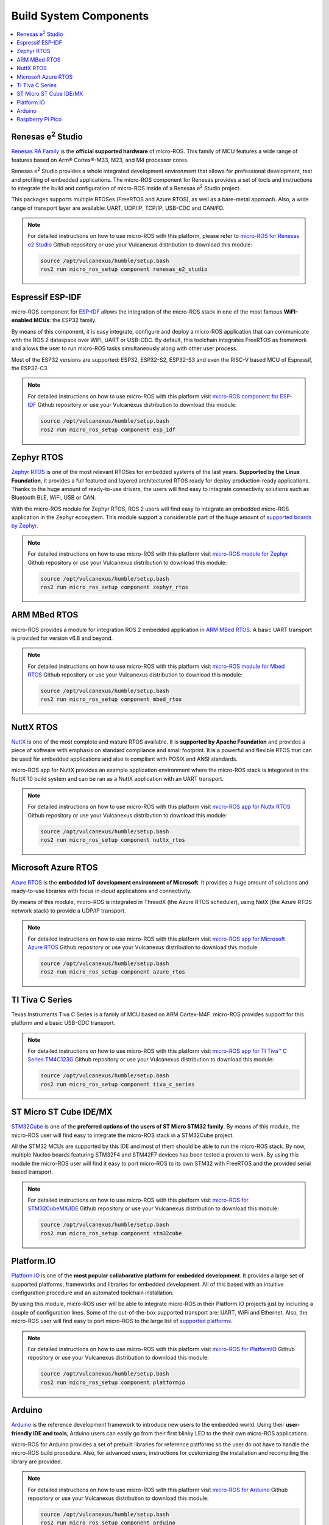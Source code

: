.. _tutorials_micro_build_system_components:


Build System Components
=======================

.. contents::
    :depth: 2
    :local:
    :backlinks: none


.. figure:: /rst/figures/tutorials/micro/platforms_logos/renesas_e2_studio.png
    :align: center

.. _micro_ros_renesas_e2_studio:

Renesas e\ :sup:`2` Studio
^^^^^^^^^^^^^^^^^^^^^^^^^^

`Renesas RA Family <https://www.renesas.com/us/en/products/microcontrollers-microprocessors/ra-cortex-m-mcus>`_ is the **official supported hardware** of micro-ROS.
This family of MCU features a wide range of features based on Arm® Cortex®-M33, M23, and M4 processor cores.

Renesas e\ :sup:`2` Studio provides a whole integrated development environment that allows for professional development, test and profiling of embedded applications. The micro-ROS component for Renesas provides a set of tools and instructions to integrate the build and configuration of micro-ROS inside of a Renesas e\ :sup:`2` Studio project.

This packages supports multiple RTOSes (FreeRTOS and Azure RTOS), as well as a bare-metal approach. Also, a wide range of transport layer are available: UART, UDP/IP, TCP/IP, USB-CDC and CAN/FD.

.. note::

    For detailed instructions on how to use micro-ROS with this platform, please refer to `micro-ROS for Renesas e2 Studio <https://github.com/micro-ROS/micro_ros_renesas2estudio_component>`_ Github repository or use your Vulcanexus distribution to download this module:

    .. code-block:: bash

        source /opt/vulcanexus/humble/setup.bash
        ros2 run micro_ros_setup component renesas_e2_studio

.. figure:: /rst/figures/tutorials/micro/platforms_logos/esp_idf.png
    :align: center

.. _micro_ros_esp_idf:

Espressif ESP-IDF
^^^^^^^^^^^^^^^^^
micro-ROS component for `ESP-IDF <https://docs.espressif.com/projects/esp-idf/en/latest/esp32/>`_ allows the integration of the micro-ROS stack in one of the most famous **WiFI-enabled MCUs**: the ESP32 family.

By means of this component, it is easy integrate, configure and deploy a micro-ROS application that can communicate with the ROS 2 dataspace over WiFi, UART or USB-CDC. By default, this toolchain integrates FreeRTOS as framework and allows the user to run micro-ROS tasks simultaneously along with other user process.

Most of the ESP32 versions are supported: ESP32, ESP32-S2, ESP32-S3 and even the RISC-V based MCU of Espressif, the ESP32-C3.

.. note::

    For detailed instructions on how to use micro-ROS with this platform visit `micro-ROS component for ESP-IDF <https://github.com/micro-ROS/micro_ros_espidf_component>`_ Github repository or use your Vulcanexus distribution to download this module:

    .. code-block:: bash

        source /opt/vulcanexus/humble/setup.bash
        ros2 run micro_ros_setup component esp_idf

.. figure:: /rst/figures/tutorials/micro/platforms_logos/zephyr_rtos.png
    :align: center

.. _micro_ros_zephyr_rtos:

Zephyr RTOS
^^^^^^^^^^^

`Zephyr RTOS <https://docs.zephyrproject.org/>`_ is one of the most relevant RTOSes for embedded systems of the last years. **Supported by the Linux Foundation**, it provides a full featured and layered architectured RTOS ready for deploy production-ready applications. Thanks to the huge amount of ready-to-use drivers, the users will find easy to integrate connectivity solutions such as Bluetooth BLE, WiFi, USB or CAN.

With the micro-ROS module for Zephyr RTOS, ROS 2 users will find easy to integrate an embedded micro-ROS application in the Zephyr ecosystem. This module support a considerable part of the huge amount of `supported boards by Zephyr <https://docs.zephyrproject.org/latest/boards/index.html>`_.

.. note::

    For detailed instructions on how to use micro-ROS with this platform visit `micro-ROS module for Zephyr <https://github.com/micro-ROS/micro_ros_zephyr_module>`_ Github repository or use your Vulcanexus distribution to download this module:

    .. code-block:: bash

        source /opt/vulcanexus/humble/setup.bash
        ros2 run micro_ros_setup component zephyr_rtos

.. figure:: /rst/figures/tutorials/micro/platforms_logos/mbed_rtos.png
    :align: center

.. _micro_ros_mbed_rtos:

ARM MBed RTOS
^^^^^^^^^^^^^

micro-ROS provides a module for integration ROS 2 embedded application in `ARM MBed RTOS <https://os.mbed.com/>`_. A basic UART transport is provided for version v6.8 and beyond.

.. note::

    For detailed instructions on how to use micro-ROS with this platform visit `micro-ROS module for Mbed RTOS <https://github.com/micro-ROS/micro_ros_mbed>`_ Github repository or use your Vulcanexus distribution to download this module:

    .. code-block:: bash

        source /opt/vulcanexus/humble/setup.bash
        ros2 run micro_ros_setup component mbed_rtos

.. figure:: /rst/figures/tutorials/micro/platforms_logos/nuttx_rtos.png
    :align: center

.. _micro_ros_nuttx_rtos:

NuttX RTOS
^^^^^^^^^^

`NuttX <https://nuttx.apache.org/>`_ is one of the most complete and mature RTOS available. It is **supported by Apache Foundation** and provides a piece of software with emphasis on standard compliance and small footprint. It is a powerful and flexible RTOS that can be used for embedded applications and also is compliant with POSIX and ANSI standards.

micro-ROS app for NuttX provides an example application environment where the micro-ROS stack is integrated in the NuttX 10 build system and can be ran as a NuttX application with an UART transport.

.. note::

    For detailed instructions on how to use micro-ROS with this platform visit `micro-ROS app for Nuttx RTOS <https://github.com/micro-ROS/micro_ros_nuttx_app>`_ Github repository or use your Vulcanexus distribution to download this module:

    .. code-block:: bash

        source /opt/vulcanexus/humble/setup.bash
        ros2 run micro_ros_setup component nuttx_rtos

.. figure:: /rst/figures/tutorials/micro/platforms_logos/azure_rtos.png
    :align: center

.. _micro_ros_azure_rtos:

Microsoft Azure RTOS
^^^^^^^^^^^^^^^^^^^^

`Azure RTOS <https://azure.microsoft.com/en-us/services/rtos/>`_ is the **embedded IoT development environment of Microsoft**. It provides a huge amount of solutions and ready-to-use libraries with focus in cloud applications and connectivity.

By means of this module, micro-ROS is integrated in ThreadX (the Azure RTOS scheduler), using NetX (the Azure RTOS network stack) to provide a UDP/IP transport.

.. note::

    For detailed instructions on how to use micro-ROS with this platform visit `micro-ROS app for Microsoft Azure RTOS <https://github.com/micro-ROS/micro_ros_azure_rtos_app>`_ Github repository or use your Vulcanexus distribution to download this module:

    .. code-block:: bash

        source /opt/vulcanexus/humble/setup.bash
        ros2 run micro_ros_setup component azure_rtos

.. figure:: /rst/figures/tutorials/micro/platforms_logos/tiva_c_series.png
    :align: center

.. _micro_ros_tiva_c_series:

TI Tiva C Series
^^^^^^^^^^^^^^^^

Texas Instruments Tiva C Series is a family of MCU based on ARM Cortex-M4F. micro-ROS provides support for this platform and a basic USB-CDC transport.

.. note::

    For detailed instructions on how to use micro-ROS with this platform visit `micro-ROS app for TI Tiva™ C Series TM4C123G <https://github.com/micro-ROS/micro_ros_tivac_launchpad_app>`_ Github repository or use your Vulcanexus distribution to download this module:

    .. code-block:: bash

        source /opt/vulcanexus/humble/setup.bash
        ros2 run micro_ros_setup component tiva_c_series

.. figure:: /rst/figures/tutorials/micro/platforms_logos/stm32cube.png
    :align: center

.. _micro_ros_stm32cube:

ST Micro ST Cube IDE/MX
^^^^^^^^^^^^^^^^^^^^^^^

`STM32Cube <https://www.st.com/en/ecosystems/stm32cube.html>`_ is one of the **preferred options of the users of ST Micro STM32 family**. By means of this module, the micro-ROS user will find easy to integrate the micro-ROS stack in a STM32Cube project.

All the STM32 MCUs are supported by this IDE and most of them should be able to run the micro-ROS stack. By now, multiple Nucleo boards featuring STM32F4 and STM42F7 devices has been tested a proven to work. By using this module the micro-ROS user will find it easy to port micro-ROS to its own STM32 with FreeRTOS and the provided serial based transport.

.. note::

    For detailed instructions on how to use micro-ROS with this platform visit `micro-ROS for STM32CubeMX/IDE <https://github.com/micro-ROS/micro_ros_stm32cubemx_utils>`_ Github repository or use your Vulcanexus distribution to download this module:

    .. code-block:: bash

        source /opt/vulcanexus/humble/setup.bash
        ros2 run micro_ros_setup component stm32cube

.. figure:: /rst/figures/tutorials/micro/platforms_logos/platformio.png
    :align: center

.. _micro_ros_platformio:

Platform.IO
^^^^^^^^^^^

`Platform.IO <https://platformio.org/>`_ is one of the **most popular collaborative platform for embedded development**. It provides a large set of supported platforms, frameworks and libraries for embedded development. All of this based with an intuitive configuration procedure and an automated toolchain installation.

By using this module, micro-ROS user will be able to integrate micro-ROS in their Platform.IO projects just by including a couple of configuration lines. Some of the out-of-the-box supported transport are: UART, WiFi and Ethernet. Also, the micro-ROS user will find easy to port micro-ROS to the large list of `supported platforms <https://registry.platformio.org/search?t=platform>`_.

.. note::

    For detailed instructions on how to use micro-ROS with this platform visit `micro-ROS for PlatformIO <https://github.com/micro-ROS/micro_ros_platformio>`_ Github repository or use your Vulcanexus distribution to download this module:

    .. code-block:: bash

        source /opt/vulcanexus/humble/setup.bash
        ros2 run micro_ros_setup component platformio

.. figure:: /rst/figures/tutorials/micro/platforms_logos/arduino.png
    :align: center

.. _micro_ros_arduino:

Arduino
^^^^^^^

`Arduino <https://www.arduino.cc/>`_ is the reference development framework to introduce new users to the embedded world. Using their **user-friendly IDE and tools**, Arduino users can easily go from their first blinky LED to the their own micro-ROS applications.

micro-ROS for Arduino provides a set of prebuilt libraries for reference platforms so the user do not have to handle the micro-ROS build procedure. Also, for advanced users, instructions for customizing the installation and recompiling the library are provided.

.. note::

    For detailed instructions on how to use micro-ROS with this platform visit `micro-ROS for Arduino <https://github.com/micro-ROS/micro_ros_arduino>`_ Github repository or use your Vulcanexus distribution to download this module:

    .. code-block:: bash

        source /opt/vulcanexus/humble/setup.bash
        ros2 run micro_ros_setup component arduino


.. figure:: /rst/figures/tutorials/micro/platforms_logos/raspberry_pi_pico.png
    :align: center

.. _micro_ros_raspberry_pi_pico:

Raspberry Pi Pico
^^^^^^^^^^^^^^^^^

`Raspberry Pi Pico <https://www.raspberrypi.com/products/raspberry-pi-pico/>`_ is the versatile embedded and super low cost solution of **Raspberry Pi for microcontroller environments**. It features a dual core Cortex-M0+ based silicon named RP2040, which include a wide variety of peripherals such as I2C, SPI, UART or GPIO, and even a hardware programmable module named PIO. Also a full featured API for hardware abstraction are provided within the SDK.

micro-ROS module for Raspberry Pi Pico SDK provides a set of prebuilt libraries so the user do not have to handle the micro-ROS build procedure. Also, for advanced users, instructions for customizing the installation and recompiling the library are provided.

.. note::

    For detailed instructions on how to use micro-ROS with this platform visit `micro-ROS for Raspberry Pi Pico <https://github.com/micro-ROS/micro_ros_raspberrypi_pico_sdk>`_ Github repository or use your Vulcanexus distribution to download this module:

    .. code-block:: bash

        source /opt/vulcanexus/humble/setup.bash
        ros2 run micro_ros_setup component raspberry_pi_pico
